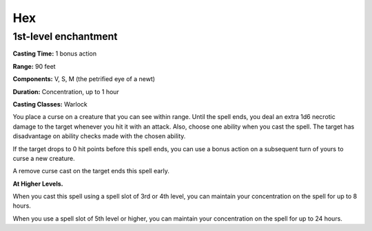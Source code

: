 
.. _srd:hex:

Hex
-------------------------------------------------------------

1st-level enchantment
^^^^^^^^^^^^^^^^^^^^^

**Casting Time:** 1 bonus action

**Range:** 90 feet

**Components:** V, S, M (the petrified eye of a newt)

**Duration:** Concentration, up to 1 hour

**Casting Classes:** Warlock

You place a curse on a creature that you can see within
range. Until the spell ends, you deal an extra 1d6 necrotic
damage to the target whenever you hit it with an attack.
Also, choose one ability when you cast the spell. The
target has disadvantage on ability checks made with the
chosen ability.

If the target drops to 0 hit points before this spell
ends, you can use a bonus action on a subsequent turn
of yours to curse a new creature.

A remove curse cast on the target ends this spell early.

**At Higher Levels.** 

When you cast this spell using a spell slot of 3rd or 4th
level, you can maintain your concentration on the spell
for up to 8 hours.

When you use a spell slot of 5th level or higher, you
can maintain your concentration on the spell for up to 24 hours.
